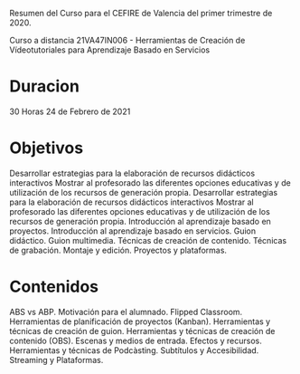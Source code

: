 
Resumen del Curso para el CEFIRE de Valencia
del primer trimestre de 2020.

Curso a distancia 21VA47IN006 - Herramientas de Creación de Vídeotutoriales para Aprendizaje Basado en Servicios 

* Duracion

  30 Horas
  24 de Febrero de 2021

* Objetivos

  Desarrollar estrategias para la elaboración de recursos didácticos interactivos
  Mostrar al profesorado las diferentes opciones educativas y de utilización de los recursos de generación propia.
  Desarrollar estrategias para la elaboración de recursos didácticos interactivos
  Mostrar al profesorado las diferentes opciones educativas y de utilización de los recursos de generación propia.
  Introducción al aprendizaje basado en proyectos.
  Introducción al aprendizaje basado en servicios.
  Guion didáctico.
  Guion multimedia.
  Técnicas de creación de contenido.
  Técnicas de grabación.
  Montaje y edición.
  Proyectos y plataformas.

* Contenidos

  ABS vs ABP.
  Motivación para el alumnado.
  Flipped Classroom.
  Herramientas de planificación de proyectos (Kanban).
  Herramientas y técnicas de creación de guion.
  Herramientas y técnicas de creación de contenido (OBS).
  Escenas y medios de entrada.
  Efectos y recursos.
  Herramientas y técnicas de Podcàsting.
  Subtítulos y Accesibilidad.
  Streaming y Plataformas.

